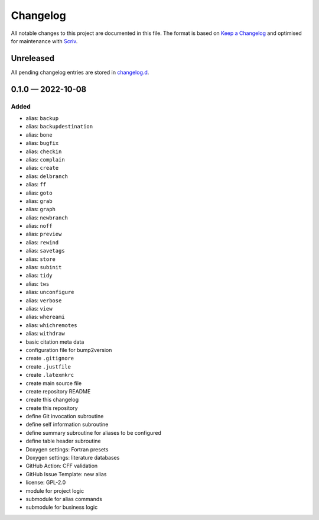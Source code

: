 .. --------------------- GNU General Public License 2.0 --------------------- ..
..                                                                            ..
.. Copyright (C) 2022 Kevin Matthes                                           ..
..                                                                            ..
.. This program is free software; you can redistribute it and/or modify       ..
.. it under the terms of the GNU General Public License as published by       ..
.. the Free Software Foundation; either version 2 of the License, or          ..
.. (at your option) any later version.                                        ..
..                                                                            ..
.. This program is distributed in the hope that it will be useful,            ..
.. but WITHOUT ANY WARRANTY; without even the implied warranty of             ..
.. MERCHANTABILITY or FITNESS FOR A PARTICULAR PURPOSE.  See the              ..
.. GNU General Public License for more details.                               ..
..                                                                            ..
.. You should have received a copy of the GNU General Public License along    ..
.. with this program; if not, write to the Free Software Foundation, Inc.,    ..
.. 51 Franklin Street, Fifth Floor, Boston, MA 02110-1301 USA.                ..
..                                                                            ..
.. -------------------------------------------------------------------------- ..

.. -------------------------------------------------------------------------- ..
..
..  AUTHOR      Kevin Matthes
..  BRIEF       The development history of this project.
..  COPYRIGHT   GPL-2.0
..  DATE        2022
..  FILE        CHANGELOG.rst
..  NOTE        See `LICENSE' for full license.
..              See `README.md' for project details.
..
.. -------------------------------------------------------------------------- ..

.. -------------------------------------------------------------------------- ..
..
.. _changelog.d: changelog.d/
.. _Keep a Changelog: https://keepachangelog.com/en/1.0.0/
.. _Scriv: https://github.com/nedbat/scriv
..
.. -------------------------------------------------------------------------- ..

Changelog
=========

All notable changes to this project are documented in this file.  The format is
based on `Keep a Changelog`_ and optimised for maintenance with `Scriv`_.

Unreleased
----------

All pending changelog entries are stored in `changelog.d`_.

.. scriv-insert-here

0.1.0 — 2022-10-08
------------------

Added
.....

- alias:  ``backup``

- alias:  ``backupdestination``

- alias:  ``bone``

- alias:  ``bugfix``

- alias:  ``checkin``

- alias:  ``complain``

- alias:  ``create``

- alias:  ``delbranch``

- alias:  ``ff``

- alias:  ``goto``

- alias:  ``grab``

- alias:  ``graph``

- alias:  ``newbranch``

- alias:  ``noff``

- alias:  ``preview``

- alias:  ``rewind``

- alias:  ``savetags``

- alias:  ``store``

- alias:  ``subinit``

- alias:  ``tidy``

- alias:  ``tws``

- alias:  ``unconfigure``

- alias:  ``verbose``

- alias:  ``view``

- alias:  ``whereami``

- alias:  ``whichremotes``

- alias:  ``withdraw``

- basic citation meta data

- configuration file for bump2version

- create ``.gitignore``

- create ``.justfile``

- create ``.latexmkrc``

- create main source file

- create repository README

- create this changelog

- create this repository

- define Git invocation subroutine

- define self information subroutine

- define summary subroutine for aliases to be configured

- define table header subroutine

- Doxygen settings:  Fortran presets

- Doxygen settings:  literature databases

- GitHub Action:  CFF validation

- GitHub Issue Template:  new alias

- license:  GPL-2.0

- module for project logic

- submodule for alias commands

- submodule for business logic

.. -------------------------------------------------------------------------- ..

